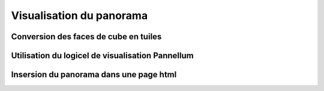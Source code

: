 Visualisation du panorama
=========================

Conversion des faces de cube en tuiles
--------------------------------------

Utilisation du logicel de visualisation Pannellum
-------------------------------------------------

Insersion du panorama dans une page html
-----------------------------------------
